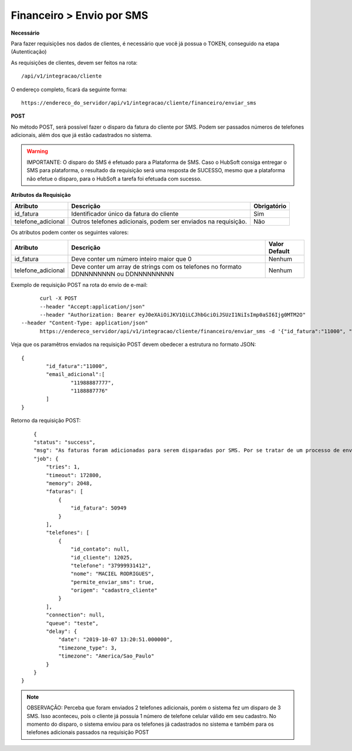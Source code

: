Financeiro > Envio por SMS
============

**Necessário**

Para fazer requisições nos dados de clientes, é necessário que você já possua o TOKEN, conseguido na etapa (Autenticação)

As requisições de clientes, devem ser feitos na rota::

	/api/v1/integracao/cliente

O endereço completo, ficará da seguinte forma::

	https://endereco_do_servidor/api/v1/integracao/cliente/financeiro/enviar_sms

**POST**

No método POST, será possível fazer o disparo da fatura do cliente por SMS. Podem ser passados números de telefones adicionais, além dos que já estão cadastrados no sistema.

.. warning::

	IMPORTANTE: O disparo do SMS é efetuado para a Plataforma de SMS. Caso o HubSoft consiga entregar o SMS para plataforma, o resultado da requisição será uma resposta de SUCESSO, mesmo que a plataforma não efetue o disparo, para o HubSoft a tarefa foi efetuada com sucesso. 

**Atributos da Requisição**

.. list-table::
   :header-rows: 1
   
   *  -  Atributo
      -  Descrição
      -  Obrigatório

   *  -  id_fatura
      -  Identificador único da fatura do cliente
      -  Sim

   *  -  telefone_adicional
      -  Outros telefones adicionais, podem ser enviados na requisição.
      -  Não

Os atributos podem conter os seguintes valores:

.. list-table::
   :header-rows: 1
   
   *  -  Atributo
      -  Descrição
      -  Valor Default

   *  -  id_fatura
      -  Deve conter um número inteiro maior que 0
      -  Nenhum

   *  -  telefone_adicional
      -  Deve conter um array de strings com os telefones no formato DDNNNNNNNN ou DDNNNNNNNNN
      -  Nenhum

Exemplo de requisição POST na rota do envio de e-mail::

	curl -X POST 
	--header "Accept:application/json"
	--header "Authorization: Bearer eyJ0eXAiOiJKV1QiLCJhbGciOiJSUzI1NiIsImp0aSI6Ijg0MTM2O"
  --header "Content-Type: application/json"
	https://endereco_servidor/api/v1/integracao/cliente/financeiro/enviar_sms -d '{"id_fatura":"11000", "telefone_adicional":["11988887777","1188887776"]}' -k

Veja que os paramêtros enviados na requisição POST devem obedecer a estrutura no formato JSON::

	{
		"id_fatura":"11000",
		"email_adicional":[
			"11988887777",
			"1188887776"
		]
	}

Retorno da requisição POST::

        {
        "status": "success",
        "msg": "As faturas foram adicionadas para serem disparadas por SMS. Por se tratar de um processo de envio massivo, o sistema fará o agendamento do disparo. Dentro de alguns minutos o cliente irá receber as mensgens SMS com os dados das faturas. OBS: Para cada fatura selecionada será enviado um SMS",
        "job": {
            "tries": 1,
            "timeout": 172800,
            "memory": 2048,
            "faturas": [
                {
                    "id_fatura": 50949
                }
            ],
            "telefones": [
                {
                    "id_contato": null,
                    "id_cliente": 12025,
                    "telefone": "37999931412",
                    "nome": "MACIEL RODRIGUES",
                    "permite_enviar_sms": true,
                    "origem": "cadastro_cliente"
                }
            ],
            "connection": null,
            "queue": "teste",
            "delay": {
                "date": "2019-10-07 13:20:51.000000",
                "timezone_type": 3,
                "timezone": "America/Sao_Paulo"
            }
        }
    }

.. note::

	OBSERVAÇÃO: Perceba que foram enviados 2 telefones adicionais, porém o sistema fez um disparo de 3 SMS. Isso aconteceu, pois o cliente já possuia 1 número de telefone celular válido em seu cadastro. No momento do disparo, o sistema enviou para os telefones já cadastrados no sistema e também para os telefones adicionais passados na requisição POST
